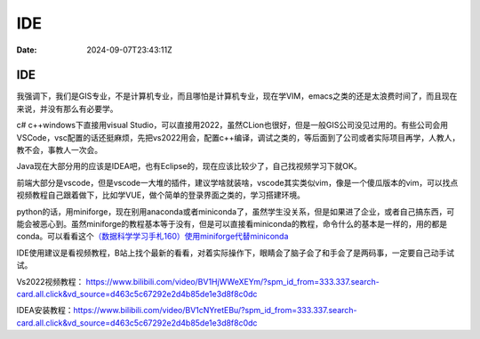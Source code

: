===
IDE
===

:Date: 2024-09-07T23:43:11Z

IDE
===

我强调下，我们是GIS专业，不是计算机专业，而且哪怕是计算机专业，现在学VIM，emacs之类的还是太浪费时间了，而且现在来说，并没有那么有必要学。

c# c++windows下直接用visual
Studio，可以直接用2022，虽然CLion也很好，但是一般GIS公司没见过用的。有些公司会用VSCode，vsc配置的话还挺麻烦，先把vs2022用会，配置c++编译，调试之类的，等后面到了公司或者实际项目再学，人教人，教不会，事教人一次会。

Java现在大部分用的应该是IDEA吧，也有Eclipse的，现在应该比较少了，自己找视频学习下就OK。

前端大部分是vscode，但是vscode一大堆的插件，建议学啥就装啥，vscode其实类似vim，像是一个傻瓜版本的vim，可以找点视频教程自己跟着做下，比如学VUE，做个简单的登录界面之类的，学习搭建环境。

python的话，用miniforge，现在别用anaconda或者miniconda了，虽然学生没关系，但是如果进了企业，或者自己搞东西，可能会被恶心到。虽然miniforge的教程基本等于没有，但是可以直接看miniconda的教程，命令什么的基本是一样的，用的都是conda。可以看看这个\ `（数据科学学习手札160）使用miniforge代替miniconda <https://www.cnblogs.com/feffery/p/18158285>`__

IDE使用建议是看视频教程，B站上找个最新的看看，对着实际操作下，眼睛会了脑子会了和手会了是两码事，一定要自己动手试试。

Vs2022视频教程：
https://www.bilibili.com/video/BV1HjWWeXEYm/?spm_id_from=333.337.search-card.all.click&vd_source=d463c5c67292e2d4b85de1e3d8f8c0dc

IDEA安装教程：\ https://www.bilibili.com/video/BV1cNYretEBu/?spm_id_from=333.337.search-card.all.click&vd_source=d463c5c67292e2d4b85de1e3d8f8c0dc
